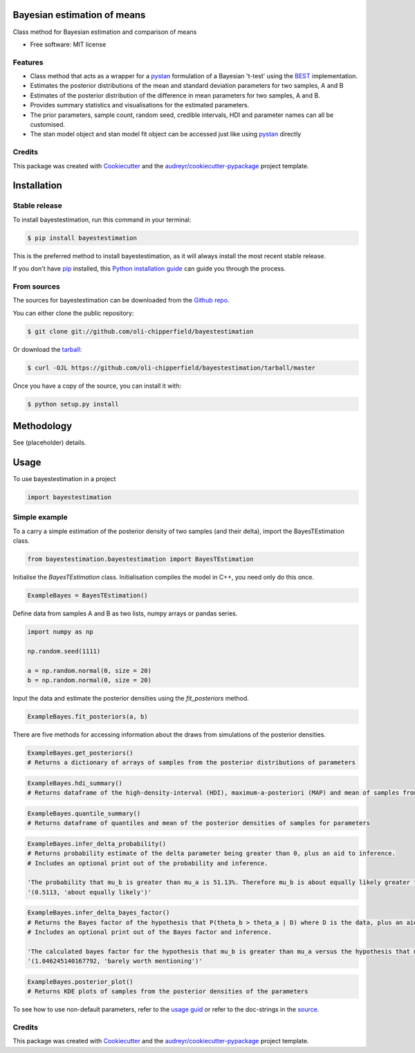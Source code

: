 ============================
Bayesian estimation of means
============================


.. image:: https://img.shields.io/pypi/v/bayestestimation.svg
        :target: https://pypi.python.org/pypi/bayestestimation

Class method for Bayesian estimation and comparison of means

* Free software: MIT license

Features
--------

* Class method that acts as a wrapper for a `pystan <https://pystan.readthedocs.io/en/latest/index.html>`_ formulation of a Bayesian 't-test' using the `BEST <https://pubmed.ncbi.nlm.nih.gov/22774788/>`_ implementation.
* Estimates the posterior distributions of the mean and standard deviation parameters for two samples, A and B
* Estimates of the posterior distribution of the difference in mean parameters for two samples, A and B.
* Provides summary statistics and visualisations for the estimated parameters.
* The prior parameters, sample count, random seed, credible intervals, HDI and parameter names can all be customised.
* The stan model object and stan model fit object can be accessed just like using `pystan <https://pystan.readthedocs.io/en/latest/index.html>`_ directly


Credits
-------

This package was created with Cookiecutter_ and the `audreyr/cookiecutter-pypackage`_ project template.

.. _Cookiecutter: https://github.com/audreyr/cookiecutter
.. _`audreyr/cookiecutter-pypackage`: https://github.com/audreyr/cookiecutter-pypackage


============
Installation
============


Stable release
--------------

To install bayestestimation, run this command in your terminal:

.. code-block:: console

    $ pip install bayestestimation

This is the preferred method to install bayestestimation, as it will always install the most recent stable release.

If you don't have `pip`_ installed, this `Python installation guide`_ can guide
you through the process.

.. _pip: https://pip.pypa.io
.. _Python installation guide: http://docs.python-guide.org/en/latest/starting/installation/


From sources
------------

The sources for bayestestimation can be downloaded from the `Github repo`_.

You can either clone the public repository:

.. code-block:: console

    $ git clone git://github.com/oli-chipperfield/bayestestimation

Or download the `tarball`_:

.. code-block:: console

    $ curl -OJL https://github.com/oli-chipperfield/bayestestimation/tarball/master

Once you have a copy of the source, you can install it with:

.. code-block:: console

    $ python setup.py install


.. _Github repo: https://github.com/oli-chipperfield/bayestestimation
.. _tarball: https://github.com/oli-chipperfield/bayestestimation/tarball/master

===========
Methodology
===========

See (placeholder) details.

=====
Usage
=====

To use bayestestimation in a project

.. code-block:: python

    import bayestestimation

Simple example
--------------

To a carry a simple estimation of the posterior density of two samples (and their delta), import the BayesTEstimation class.

.. code-block:: python

    from bayestestimation.bayestestimation import BayesTEstimation

Initialise the `BayesTEstimation` class.  Initialisation compiles the model in C++, you need only do this once.

.. code-block:: python

    ExampleBayes = BayesTEstimation()

Define data from samples A and B as two lists, numpy arrays or pandas series.

.. code-block:: python

    import numpy as np

    np.random.seed(1111)

    a = np.random.normal(0, size = 20)
    b = np.random.normal(0, size = 20)

Input the data and estimate the posterior densities using the `fit_posteriors` method.

.. code-block:: python

    ExampleBayes.fit_posteriors(a, b)

There are five methods for accessing information about the draws from simulations of the posterior densities.

.. code-block:: python

    ExampleBayes.get_posteriors()
    # Returns a dictionary of arrays of samples from the posterior distributions of parameters

.. code-block:: python

    ExampleBayes.hdi_summary()
    # Returns dataframe of the high-density-interval (HDI), maximum-a-posteriori (MAP) and mean of samples from the posteriors

.. image:: https://github.com/oli-chipperfield/bayestestimation/blob/master/images/example_hdi.png

.. code-block:: python

    ExampleBayes.quantile_summary()
    # Returns dataframe of quantiles and mean of the posterior densities of samples for parameters

.. image:: https://github.com/oli-chipperfield/bayestestimation/blob/master/images/example_quantile.png

.. code-block:: python

    ExampleBayes.infer_delta_probability()
    # Returns probability estimate of the delta parameter being greater than 0, plus an aid to inference.  
    # Includes an optional print out of the probability and inference.
    
    'The probability that mu_b is greater than mu_a is 51.13%. Therefore mu_b is about equally likely greater than mu_a.'
    '(0.5113, 'about equally likely')'

.. code-block:: python

    ExampleBayes.infer_delta_bayes_factor()
    # Returns the Bayes factor of the hypothesis that P(theta_b > theta_a | D) where D is the data, plus an aid to inference.  
    # Includes an optional print out of the Bayes factor and inference.

    'The calculated bayes factor for the hypothesis that mu_b is greater than mu_a versus the hypothesis that mu_a is greater than mu_a is 1.0462. Therefore the strength of evidence for this hypothesis is barely worth mentioning.'
    '(1.046245140167792, 'barely worth mentioning')'

.. code-block:: python

    ExampleBayes.posterior_plot()
    # Returns KDE plots of samples from the posterior densities of the parameters

.. image:: https://github.com/oli-chipperfield/bayestestimation/blob/master/images/example_posterior_plot.png

To see how to use non-default parameters, refer to the `usage guid <https://github.com/oli-chipperfield/bayestestimation/blob/master/docs/bayestestimation_usage.ipynb>`_ or refer to the doc-strings in the `source <https://github.com/oli-chipperfield/bayespropestimation/bayespropestimation/bayespropestimation.py>`_.

Credits
-------

This package was created with Cookiecutter_ and the `audreyr/cookiecutter-pypackage`_ project template.

.. _Cookiecutter: https://github.com/audreyr/cookiecutter
.. _`audreyr/cookiecutter-pypackage`: https://github.com/audreyr/cookiecutter-pypackage

.. highlight:: shell